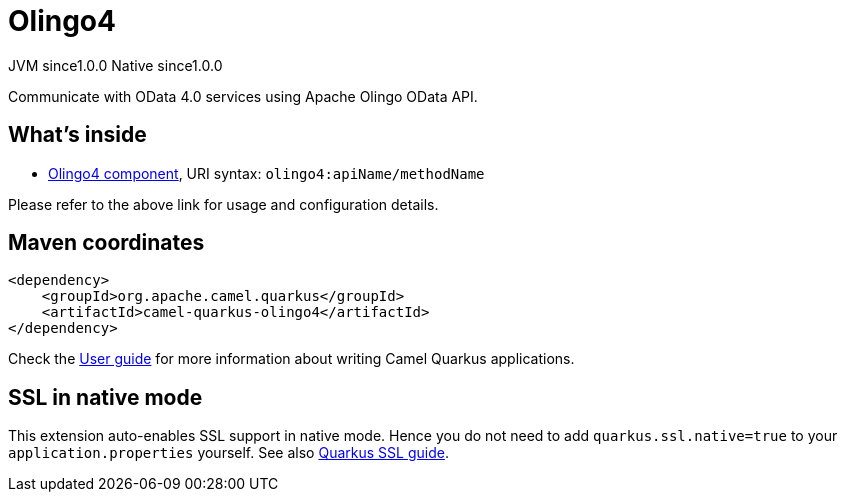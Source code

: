 // Do not edit directly!
// This file was generated by camel-quarkus-maven-plugin:update-extension-doc-page

= Olingo4
:page-aliases: extensions/olingo4.adoc
:cq-artifact-id: camel-quarkus-olingo4
:cq-native-supported: true
:cq-status: Stable
:cq-description: Communicate with OData 4.0 services using Apache Olingo OData API.
:cq-deprecated: false
:cq-jvm-since: 1.0.0
:cq-native-since: 1.0.0

[.badges]
[.badge-key]##JVM since##[.badge-supported]##1.0.0## [.badge-key]##Native since##[.badge-supported]##1.0.0##

Communicate with OData 4.0 services using Apache Olingo OData API.

== What's inside

* https://camel.apache.org/components/latest/olingo4-component.html[Olingo4 component], URI syntax: `olingo4:apiName/methodName`

Please refer to the above link for usage and configuration details.

== Maven coordinates

[source,xml]
----
<dependency>
    <groupId>org.apache.camel.quarkus</groupId>
    <artifactId>camel-quarkus-olingo4</artifactId>
</dependency>
----

Check the xref:user-guide/index.adoc[User guide] for more information about writing Camel Quarkus applications.

== SSL in native mode

This extension auto-enables SSL support in native mode. Hence you do not need to add
`quarkus.ssl.native=true` to your `application.properties` yourself. See also
https://quarkus.io/guides/native-and-ssl[Quarkus SSL guide].
